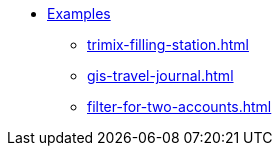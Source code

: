 * xref:index.adoc[Examples]
** xref:trimix-filling-station.adoc[]
** xref:gis-travel-journal.adoc[]
** xref:filter-for-two-accounts.adoc[]
